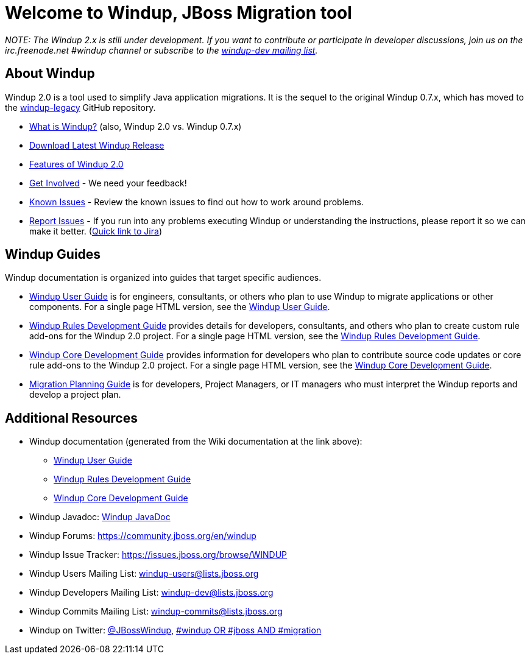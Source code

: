 = Welcome to Windup, JBoss Migration tool

_NOTE: The Windup 2.x is still under development. If you
want to contribute or participate in developer discussions, join us on
the irc.freenode.net #windup channel or subscribe to the https://lists.jboss.org/mailman/listinfo/windup-dev[windup-dev
mailing list]._

// include::News.asciidoc[]

== About Windup

Windup 2.0 is a tool used to simplify Java application migrations. It is the 
sequel to the original Windup 0.7.x, which has moved to the 
https://github.com/windup/windup-legacy[windup-legacy] GitHub repository.

* xref:What-is-Windup[What is Windup?]  (also, Windup 2.0 vs. Windup 0.7.x)
* xref:https://repository.jboss.org/nexus/service/local/artifact/maven/redirect?r=releases&g=org.jboss.windup&a=windup-distribution&v=LATEST&e=zip&c=offline[Download Latest Windup Release]
* xref:Features-of-Windup-2.0[Features of Windup 2.0]
* xref:Get-Involved[Get Involved] - We need your feedback!
* xref:Known-Issues[Known Issues] - Review the known issues to find out how to work around problems.
* xref:Report-Issues-with-Windup[Report Issues] - If you run into any problems executing Windup or understanding the instructions, please report it so we can make it better. (https://issues.jboss.org/browse/WINDUP[Quick link to Jira])

== Windup Guides

Windup documentation is organized into guides that target specific
audiences.

* xref:./User-Guide[Windup User Guide] is for engineers, consultants, or others who plan to use
Windup to migrate applications or other components. For a single page HTML version, see the xref:http://windup.github.io/windup/docs/latest/html/WindupUserGuide.html[Windup User Guide].
* xref:./Rules-Development-Guide[Windup Rules Development Guide] provides details for developers, consultants, and others who plan to create custom rule add-ons for the Windup 2.0 project. For a single page HTML version, see the xref:http://windup.github.io/windup/docs/latest/html/WindupRulesDevelopmentGuide.html[Windup Rules Development Guide].
* xref:./Core-Development-Guide[Windup Core Development Guide] provides information for developers who plan to contribute source code updates or core rule add-ons to the Windup 2.0 project. For a single page HTML version, see the xref:http://windup.github.io/windup/docs/latest/html/WindupCoreDevelopmentGuide.html[Windup Core Development Guide].
* xref:./Migration-Planning-Guide[Migration Planning Guide] is for developers, Project Managers, or IT managers who must 
interpret the Windup reports and develop a project plan.

== Additional Resources

* Windup documentation (generated from the Wiki documentation at the link above): 
** http://windup.github.io/windup/docs/latest/html/WindupUserGuide.html[Windup User Guide]
** http://windup.github.io/windup/docs/latest/html/WindupRulesDevelopmentGuide.html[Windup Rules Development Guide]
** http://windup.github.io/windup/docs/latest/html/WindupCoreDevelopmentGuide.html[Windup Core Development Guide]
* Windup Javadoc: xref:http://windup.github.io/windup/docs/latest/javadoc[Windup JavaDoc]
* Windup Forums: https://community.jboss.org/en/windup
* Windup Issue Tracker: https://issues.jboss.org/browse/WINDUP
* Windup Users Mailing List: windup-users@lists.jboss.org
* Windup Developers Mailing List: windup-dev@lists.jboss.org
* Windup Commits Mailing List: windup-commits@lists.jboss.org
* Windup on Twitter: https://twitter.com/jbosswindup[@JBossWindup], https://twitter.com/search?q=%23windup%20OR%20%23jboss%20AND%20%23migration&src=typd[#windup OR #jboss AND #migration]
